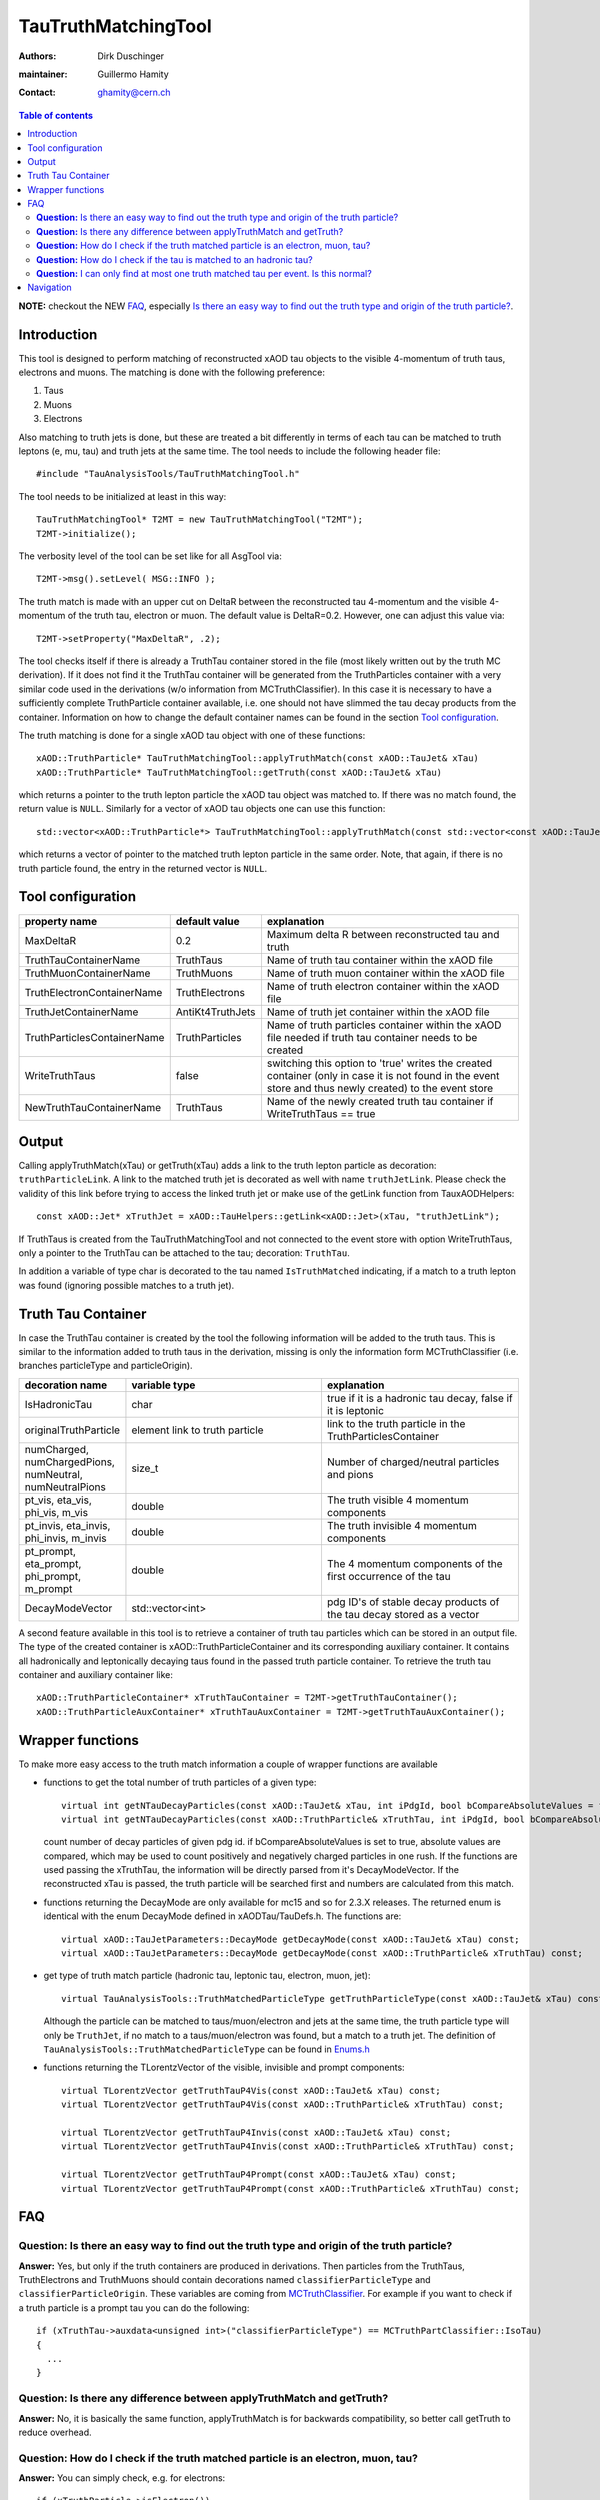 ====================
TauTruthMatchingTool
====================

:authors: Dirk Duschinger
:maintainer: Guillermo Hamity
:contact: ghamity@cern.ch

.. contents:: Table of contents

**NOTE:** checkout the NEW `FAQ`_, especially `Is there an easy way to find out the truth type and origin of the truth particle? <README-TauTruthMatchingTool.rst#question-is-there-an-easy-way-to-find-out-the-truth-type-and-origin-of-the-truth-particle>`_.
   
------------
Introduction
------------

This tool is designed to perform matching of reconstructed xAOD tau objects to
the visible 4-momentum of truth taus, electrons and muons. The matching is done
with the following preference:

#. Taus
#. Muons
#. Electrons

Also matching to
truth jets is done, but these are treated a bit differently in terms of each tau
can be matched to truth leptons (e, mu, tau) and truth jets at the same
time. The tool needs to include the following header file::

  #include "TauAnalysisTools/TauTruthMatchingTool.h"

The tool needs to be initialized at least in this way::

  TauTruthMatchingTool* T2MT = new TauTruthMatchingTool("T2MT");
  T2MT->initialize();

The verbosity level of the tool can be set like for all AsgTool via::
  
  T2MT->msg().setLevel( MSG::INFO );

The truth match is made with an upper cut on DeltaR between the reconstructed
tau 4-momentum and the visible 4-momentum of the truth tau, electron or
muon. The default value is DeltaR=0.2. However, one can adjust this value via::

  T2MT->setProperty("MaxDeltaR", .2);

The tool checks itself if there is already a TruthTau container stored in the
file (most likely written out by the truth MC derivation). If it does not find
it the TruthTau container will be generated from the TruthParticles container
with a very similar code used in the derivations (w/o information from
MCTruthClassifier). In this case it is necessary to have a sufficiently complete
TruthParticle container available, i.e. one should not have slimmed the tau
decay products from the container. Information on how to change the default container names can be found in the section `Tool configuration`_.
  
The truth matching is done for a single xAOD tau object with one of these
functions::

  xAOD::TruthParticle* TauTruthMatchingTool::applyTruthMatch(const xAOD::TauJet& xTau)
  xAOD::TruthParticle* TauTruthMatchingTool::getTruth(const xAOD::TauJet& xTau)

which returns a pointer to the truth lepton particle the xAOD tau object was
matched to. If there was no match found, the return value is ``NULL``. Similarly
for a vector of xAOD tau objects one can use this function::

  std::vector<xAOD::TruthParticle*> TauTruthMatchingTool::applyTruthMatch(const std::vector<const xAOD::TauJet*>& vTaus)

which returns a vector of pointer to the matched truth lepton particle in the
same order. Note, that again, if there is no truth particle found, the entry in
the returned vector is ``NULL``.

------------------
Tool configuration
------------------

.. list-table::
   :header-rows: 1

   * - property name
     - default value
     - explanation

   * - MaxDeltaR
     - 0.2
     - Maximum delta R between reconstructed tau and truth

   * - TruthTauContainerName
     - TruthTaus
     - Name of truth tau container within the xAOD file

   * - TruthMuonContainerName
     - TruthMuons
     - Name of truth muon container within the xAOD file

   * - TruthElectronContainerName
     - TruthElectrons
     - Name of truth electron container within the xAOD file

   * - TruthJetContainerName
     - AntiKt4TruthJets
     - Name of truth jet container within the xAOD file

   * - TruthParticlesContainerName
     - TruthParticles
     - Name of truth particles container within the xAOD file needed if truth
       tau container needs to be created

   * - WriteTruthTaus
     - false
     - switching this option to 'true' writes the created container (only in
       case it is not found in the event store and thus newly created) to the
       event store

   * - NewTruthTauContainerName
     - TruthTaus
     - Name of the newly created truth tau container if WriteTruthTaus == true

------
Output
------

Calling applyTruthMatch(xTau) or getTruth(xTau) adds a link to the truth lepton
particle as decoration: ``truthParticleLink``. A link to the matched truth jet
is decorated as well with name ``truthJetLink``. Please check the validity of
this link before trying to access the linked truth jet or make use of the
getLink function from TauxAODHelpers::

    const xAOD::Jet* xTruthJet = xAOD::TauHelpers::getLink<xAOD::Jet>(xTau, "truthJetLink");

If TruthTaus is created from the TauTruthMatchingTool and not connected to the
event store with option WriteTruthTaus, only a pointer to the TruthTau can be
attached to the tau; decoration: ``TruthTau``.

In addition a variable of type char is decorated to the tau named
``IsTruthMatched`` indicating, if a match to a truth lepton was found (ignoring
possible matches to a truth jet).

-------------------
Truth Tau Container
-------------------

In case the TruthTau container is created by the tool the following information
will be added to the truth taus. This is similar to the information added to
truth taus in the derivation, missing is only the information form
MCTruthClassifier (i.e. branches particleType and particleOrigin).

.. list-table::
   :header-rows: 1
   :widths: 10 20 20
   
   * - decoration name
     - variable type
     - explanation
     
   * - IsHadronicTau
     - char
     - true if it is a hadronic tau decay, false if it is leptonic

   * - originalTruthParticle
     - element link to truth particle
     - link to the truth particle in the TruthParticlesContainer
       
   * - numCharged, numChargedPions, numNeutral, numNeutralPions
     - size_t
     - Number of charged/neutral particles and pions
     
   * - pt_vis, eta_vis, phi_vis, m_vis
     - double
     - The truth visible 4 momentum components

   * - pt_invis, eta_invis, phi_invis, m_invis
     - double
     - The truth invisible 4 momentum components

   * - pt_prompt, eta_prompt, phi_prompt, m_prompt
     - double
     - The 4 momentum components of the first occurrence of the tau

   * - DecayModeVector
     - std::vector<int>
     - pdg ID's of stable decay products of the tau decay stored as a vector

    
A second feature available in this tool is to retrieve a container of truth tau
particles which can be stored in an output file. The type of the created
container is xAOD::TruthParticleContainer and its corresponding auxiliary
container. It contains all hadronically and leptonically decaying taus found in
the passed truth particle container. To retrieve the truth tau container and
auxiliary container like::

  xAOD::TruthParticleContainer* xTruthTauContainer = T2MT->getTruthTauContainer();
  xAOD::TruthParticleAuxContainer* xTruthTauAuxContainer = T2MT->getTruthTauAuxContainer();

-----------------
Wrapper functions
-----------------

To make more easy access to the truth match information a couple of wrapper
functions are available

* functions to get the total number of truth particles of a given type::
  
    virtual int getNTauDecayParticles(const xAOD::TauJet& xTau, int iPdgId, bool bCompareAbsoluteValues = false) const;
    virtual int getNTauDecayParticles(const xAOD::TruthParticle& xTruthTau, int iPdgId, bool bCompareAbsoluteValues = false) const;

  count number of decay particles of given pdg id. if bCompareAbsoluteValues is
  set to true, absolute values are compared, which may be used to count
  positively and negatively charged particles in one rush. If the functions are
  used passing the xTruthTau, the information will be directly parsed from it's
  DecayModeVector. If the reconstructed xTau is passed, the truth particle will
  be searched first and numbers are calculated from this match.

* functions returning the DecayMode are only available for mc15 and so for 2.3.X
  releases. The returned enum is identical with the enum DecayMode defined in
  xAODTau/TauDefs.h. The functions are::

    virtual xAOD::TauJetParameters::DecayMode getDecayMode(const xAOD::TauJet& xTau) const;
    virtual xAOD::TauJetParameters::DecayMode getDecayMode(const xAOD::TruthParticle& xTruthTau) const;

* get type of truth match particle (hadronic tau, leptonic tau, electron, muon, jet)::
      
    virtual TauAnalysisTools::TruthMatchedParticleType getTruthParticleType(const xAOD::TauJet& xTau) const;

  Although the particle can be matched to taus/muon/electron and jets at the
  same time, the truth particle type will only be ``TruthJet``, if no match to a
  taus/muon/electron was found, but a match to a truth jet. The definition of
  ``TauAnalysisTools::TruthMatchedParticleType`` can be found in `Enums.h
  <https://svnweb.cern.ch/trac/atlasoff/browser/PhysicsAnalysis/TauID/TauAnalysisTools/trunk/TauAnalysisTools/Enums.h>`_
  
* functions returning the TLorentzVector of the visible, invisible and prompt
  components::

    virtual TLorentzVector getTruthTauP4Vis(const xAOD::TauJet& xTau) const;
    virtual TLorentzVector getTruthTauP4Vis(const xAOD::TruthParticle& xTruthTau) const;

    virtual TLorentzVector getTruthTauP4Invis(const xAOD::TauJet& xTau) const;
    virtual TLorentzVector getTruthTauP4Invis(const xAOD::TruthParticle& xTruthTau) const;

    virtual TLorentzVector getTruthTauP4Prompt(const xAOD::TauJet& xTau) const;
    virtual TLorentzVector getTruthTauP4Prompt(const xAOD::TruthParticle& xTruthTau) const;

---
FAQ
---

**Question:** Is there an easy way to find out the truth type and origin of the truth particle?
-----------------------------------------------------------------------------------------------

**Answer:** Yes, but only if the truth containers are produced in
derivations. Then particles from the TruthTaus, TruthElectrons and TruthMuons
should contain decorations named ``classifierParticleType`` and
``classifierParticleOrigin``. These variables are coming from `MCTruthClassifier
<https://twiki.cern.ch/twiki/bin/viewauth/AtlasProtected/MCTruthClassifier>`_. For
example if you want to check if a truth particle is a prompt tau you can do the
following::

  if (xTruthTau->auxdata<unsigned int>("classifierParticleType") == MCTruthPartClassifier::IsoTau)
  {
    ...
  }

**Question:** Is there any difference between applyTruthMatch and getTruth?
---------------------------------------------------------------------------

**Answer:** No, it is basically the same function, applyTruthMatch is for
backwards compatibility, so better call getTruth to reduce overhead.

**Question:** How do I check if the truth matched particle is an electron, muon, tau?
-------------------------------------------------------------------------------------

**Answer:** You can simply check, e.g. for electrons::
  
  if (xTruthParticle->isElectron())
  {
    ...
  }

**Question:** How do I check if the tau is matched to an hadronic tau?
----------------------------------------------------------------------

**Answer:** You can check the IsHadronicTau decoration of a truth tau, but you
first need to check if it is a tau::

  if (xTruthParticle->isTau())
  {
    ...
  }

then check the decoration::
  
  if ((bool)xTruthParticle->auxdata<char>("IsHadronicTau"))
  {
    ...
  }

**Question:** I can only find at most one truth matched tau per event. Is this normal?
--------------------------------------------------------------------------------------

**Answer:** No, it isn't. You probably used TauTruthMatchingTool-00-01-06 or
older for the truth matching. There was a bug in this and older tags, which was
fixed in TauTruthMatchingTool-00-01-07. So please update.

   
----------
Navigation
----------

* `TauAnalysisTools <../README.rst>`_

  * `TauSelectionTool <README-TauSelectionTool.rst>`_
  * `TauSmearingTool <README-TauSmearingTool.rst>`_
  * `TauEfficiencyCorrectionsTool <README-TauEfficiencyCorrectionsTool.rst>`_

    * `mc12 recommendations <README-TauEfficiencyCorrectionsTool-mc12.rst>`_
    * `mc15 pre-recommendations <README-TauEfficiencyCorrectionsTool-mc15_pre-recommendations.rst>`_
    * `TauEfficiencyCorrectionsTool Trigger <README-TauEfficiencyCorrectionsTool_Trigger.rst>`_

  * `TauTruthMatchingTool <README-TauTruthMatchingTool.rst>`_
  * `TauTruthTrackMatchingTool <README-TauTruthTrackMatchingTool.rst>`_
